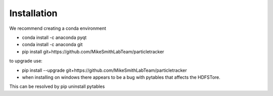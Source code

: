 Installation
============

We recommend creating a conda environment

- conda install -c anaconda pyqt
- conda install -c anaconda git
- pip install git+https://github.com/MikeSmithLabTeam/particletracker

to upgrade use:

- pip install --upgrade git+https://github.com/MikeSmithLabTeam/particletracker


- when installing on windows there appears to be a bug with pytables that affects the HDFSTore.
This can be resolved by pip uninstall pytables